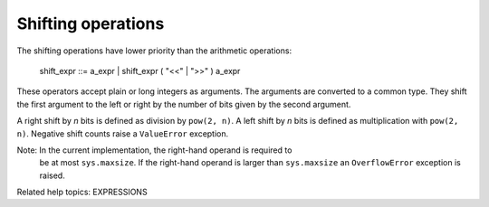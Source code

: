 Shifting operations
*******************

The shifting operations have lower priority than the arithmetic
operations:

   shift_expr ::= a_expr | shift_expr ( "<<" | ">>" ) a_expr

These operators accept plain or long integers as arguments.  The
arguments are converted to a common type.  They shift the first
argument to the left or right by the number of bits given by the
second argument.

A right shift by *n* bits is defined as division by ``pow(2, n)``.  A
left shift by *n* bits is defined as multiplication with ``pow(2,
n)``.  Negative shift counts raise a ``ValueError`` exception.

Note: In the current implementation, the right-hand operand is required to
  be at most ``sys.maxsize``.  If the right-hand operand is larger
  than ``sys.maxsize`` an ``OverflowError`` exception is raised.

Related help topics: EXPRESSIONS

